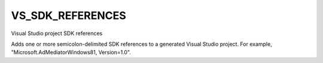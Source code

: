 VS_SDK_REFERENCES
-------------------

Visual Studio project SDK references

Adds one or more semicolon-delimited SDK references to a generated
Visual Studio project.  For example,
"Microsoft.AdMediatorWindows81, Version=1.0".

